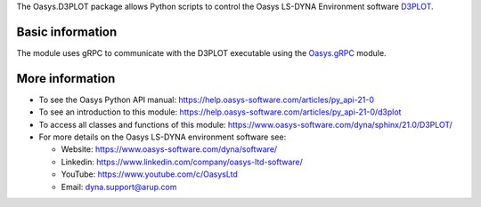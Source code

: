 The Oasys.D3PLOT package allows Python scripts to control the Oasys LS-DYNA Environment
software `D3PLOT <https://www.oasys-software.com/dyna/software/d3plot/>`_.

Basic information
-----------------

The module uses gRPC to communicate with the D3PLOT executable using the `Oasys.gRPC <https://pypi.org/project/Oasys.gRPC/>`_ module.


More information
----------------

* To see the Oasys Python API manual: 
  https://help.oasys-software.com/articles/py_api-21-0

* To see an introduction to this module: 
  https://help.oasys-software.com/articles/py_api-21-0/d3plot

* To access all classes and functions of this module:
  https://www.oasys-software.com/dyna/sphinx/21.0/D3PLOT/

* For more details on the Oasys LS-DYNA environment software see:

  * Website: `https://www.oasys-software.com/dyna/software/ <https://www.oasys-software.com/dyna/software/>`_
  * Linkedin: `https://www.linkedin.com/company/oasys-ltd-software/ <https://www.linkedin.com/company/oasys-ltd-software/>`_
  * YouTube: `https://www.youtube.com/c/OasysLtd <https://www.youtube.com/c/OasysLtd>`_
  * Email: `dyna.support@arup.com <mailto:dyna.support@arup.com>`_
